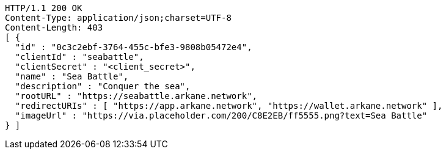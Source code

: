 [source,http,options="nowrap"]
----
HTTP/1.1 200 OK
Content-Type: application/json;charset=UTF-8
Content-Length: 403
[ {
  "id" : "0c3c2ebf-3764-455c-bfe3-9808b05472e4",
  "clientId" : "seabattle",
  "clientSecret" : "<client_secret>",
  "name" : "Sea Battle",
  "description" : "Conquer the sea",
  "rootURL" : "https://seabattle.arkane.network",
  "redirectURIs" : [ "https://app.arkane.network", "https://wallet.arkane.network" ],
  "imageUrl" : "https://via.placeholder.com/200/C8E2EB/ff5555.png?text=Sea Battle"
} ]
----
